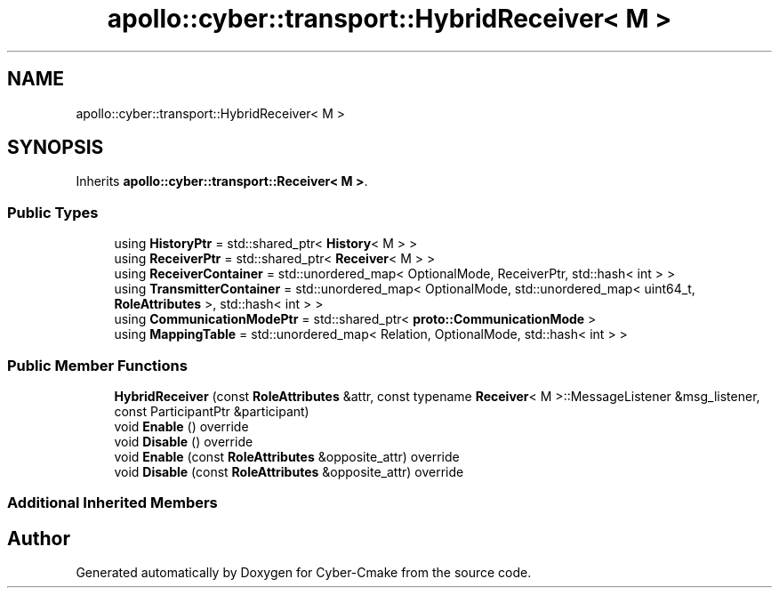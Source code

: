 .TH "apollo::cyber::transport::HybridReceiver< M >" 3 "Sun Sep 3 2023" "Version 8.0" "Cyber-Cmake" \" -*- nroff -*-
.ad l
.nh
.SH NAME
apollo::cyber::transport::HybridReceiver< M >
.SH SYNOPSIS
.br
.PP
.PP
Inherits \fBapollo::cyber::transport::Receiver< M >\fP\&.
.SS "Public Types"

.in +1c
.ti -1c
.RI "using \fBHistoryPtr\fP = std::shared_ptr< \fBHistory\fP< M > >"
.br
.ti -1c
.RI "using \fBReceiverPtr\fP = std::shared_ptr< \fBReceiver\fP< M > >"
.br
.ti -1c
.RI "using \fBReceiverContainer\fP = std::unordered_map< OptionalMode, ReceiverPtr, std::hash< int > >"
.br
.ti -1c
.RI "using \fBTransmitterContainer\fP = std::unordered_map< OptionalMode, std::unordered_map< uint64_t, \fBRoleAttributes\fP >, std::hash< int > >"
.br
.ti -1c
.RI "using \fBCommunicationModePtr\fP = std::shared_ptr< \fBproto::CommunicationMode\fP >"
.br
.ti -1c
.RI "using \fBMappingTable\fP = std::unordered_map< Relation, OptionalMode, std::hash< int > >"
.br
.in -1c
.SS "Public Member Functions"

.in +1c
.ti -1c
.RI "\fBHybridReceiver\fP (const \fBRoleAttributes\fP &attr, const typename \fBReceiver\fP< M >::MessageListener &msg_listener, const ParticipantPtr &participant)"
.br
.ti -1c
.RI "void \fBEnable\fP () override"
.br
.ti -1c
.RI "void \fBDisable\fP () override"
.br
.ti -1c
.RI "void \fBEnable\fP (const \fBRoleAttributes\fP &opposite_attr) override"
.br
.ti -1c
.RI "void \fBDisable\fP (const \fBRoleAttributes\fP &opposite_attr) override"
.br
.in -1c
.SS "Additional Inherited Members"


.SH "Author"
.PP 
Generated automatically by Doxygen for Cyber-Cmake from the source code\&.
